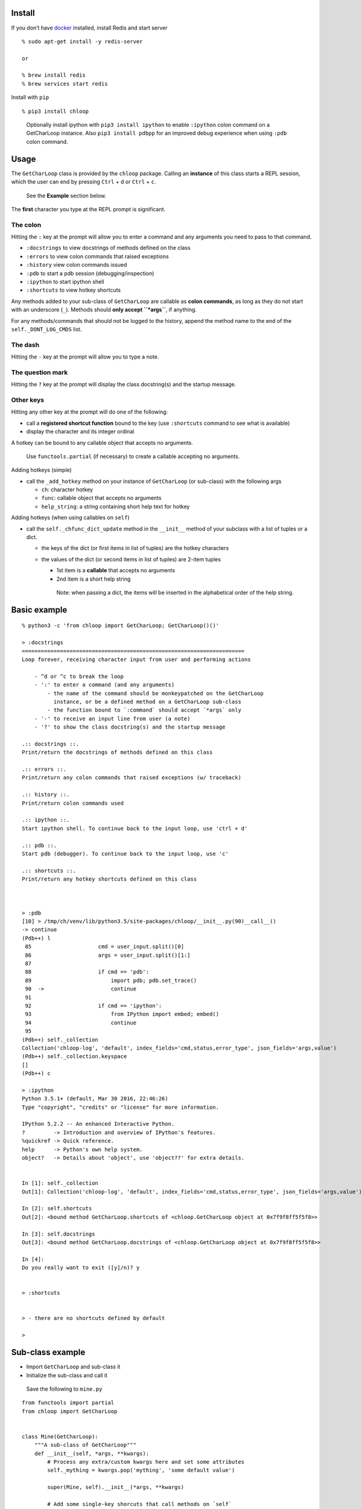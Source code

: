 Install
-------

If you don’t have `docker <https://docs.docker.com/get-docker>`__
installed, install Redis and start server

::

   % sudo apt-get install -y redis-server

   or

   % brew install redis
   % brew services start redis

Install with ``pip``

::

   % pip3 install chloop

..

   Optionally install ipython with ``pip3 install ipython`` to enable
   ``:ipython`` colon command on a GetCharLoop instance. Also
   ``pip3 install pdbpp`` for an improved debug experience when using
   ``:pdb`` colon command.

Usage
-----

The ``GetCharLoop`` class is provided by the ``chloop`` package. Calling
an **instance** of this class starts a REPL session, which the user can
end by pressing ``Ctrl`` + ``d`` or ``Ctrl`` + ``c``.

   See the **Example** section below.

The **first** character you type at the REPL prompt is significant.

The colon
^^^^^^^^^

Hitting the ``:`` key at the prompt will allow you to enter a command
and any arguments you need to pass to that command.

-  ``:docstrings`` to view docstrings of methods defined on the class
-  ``:errors`` to view colon commands that raised exceptions
-  ``:history`` view colon commands issued
-  ``:pdb`` to start a pdb session (debugging/inspection)
-  ``:ipython`` to start ipython shell
-  ``:shortcuts`` to view hotkey shortcuts

Any methods added to your sub-class of ``GetCharLoop`` are callable as
**colon commands**, as long as they do not start with an underscore
(``_``). Methods should **only accept ``*args``**, if anything.

For any methods/commands that should not be logged to the history,
append the method name to the end of the ``self._DONT_LOG_CMDS`` list.

The dash
^^^^^^^^

Hitting the ``-`` key at the prompt will allow you to type a note.

The question mark
^^^^^^^^^^^^^^^^^

Hitting the ``?`` key at the prompt will display the class docstring(s)
and the startup message.

Other keys
^^^^^^^^^^

Hitting any other key at the prompt will do one of the following:

-  call a **registered shortcut function** bound to the key (use
   ``:shortcuts`` command to see what is available)
-  display the character and its integer ordinal

A hotkey can be bound to any callable object that accepts no arguments.

   Use ``functools.partial`` (if necessary) to create a callable
   accepting no arguments.

Adding hotkeys (simple)

-  call the ``_add_hotkey`` method on your instance of ``GetCharLoop``
   (or sub-class) with the following args

   -  ``ch``: character hotkey
   -  ``func``: callable object that accepts no arguments
   -  ``help_string``: a string containing short help text for hotkey

Adding hotkeys (when using callables on ``self``)

-  call the ``self._chfunc_dict_update`` method in the ``__init__``
   method of your subclass with a list of tuples or a dict.

   -  the keys of the dict (or first items in list of tuples) are the
      hotkey characters
   -  the values of the dict (or second items in list of tuples) are
      2-item tuples

      -  1st item is a **callable** that accepts no arguments
      -  2nd item is a short help string

      ..

         Note: when passing a dict, the items will be inserted in the
         alphabetical order of the help string.

Basic example
-------------

::

   % python3 -c 'from chloop import GetCharLoop; GetCharLoop()()'

   > :docstrings
   ======================================================================
   Loop forever, receiving character input from user and performing actions

       - ^d or ^c to break the loop
       - ':' to enter a command (and any arguments)
           - the name of the command should be monkeypatched on the GetCharLoop
             instance, or be a defined method on a GetCharLoop sub-class
           - the function bound to `:command` should accept `*args` only
       - '-' to receive an input line from user (a note)
       - '?' to show the class docstring(s) and the startup message

   .:: docstrings ::.
   Print/return the docstrings of methods defined on this class

   .:: errors ::.
   Print/return any colon commands that raised exceptions (w/ traceback)

   .:: history ::.
   Print/return colon commands used

   .:: ipython ::.
   Start ipython shell. To continue back to the input loop, use 'ctrl + d'

   .:: pdb ::.
   Start pdb (debugger). To continue back to the input loop, use 'c'

   .:: shortcuts ::.
   Print/return any hotkey shortcuts defined on this class



   > :pdb
   [10] > /tmp/ch/venv/lib/python3.5/site-packages/chloop/__init__.py(90)__call__()
   -> continue
   (Pdb++) l
    85                     cmd = user_input.split()[0]
    86                     args = user_input.split()[1:]
    87
    88                     if cmd == 'pdb':
    89                         import pdb; pdb.set_trace()
    90  ->                     continue
    91
    92                     if cmd == 'ipython':
    93                         from IPython import embed; embed()
    94                         continue
    95
   (Pdb++) self._collection
   Collection('chloop-log', 'default', index_fields='cmd,status,error_type', json_fields='args,value')
   (Pdb++) self._collection.keyspace
   []
   (Pdb++) c

   > :ipython
   Python 3.5.1+ (default, Mar 30 2016, 22:46:26)
   Type "copyright", "credits" or "license" for more information.

   IPython 5.2.2 -- An enhanced Interactive Python.
   ?         -> Introduction and overview of IPython's features.
   %quickref -> Quick reference.
   help      -> Python's own help system.
   object?   -> Details about 'object', use 'object??' for extra details.


   In [1]: self._collection
   Out[1]: Collection('chloop-log', 'default', index_fields='cmd,status,error_type', json_fields='args,value')

   In [2]: self.shortcuts
   Out[2]: <bound method GetCharLoop.shortcuts of <chloop.GetCharLoop object at 0x7f9f8ff5f5f8>>

   In [3]: self.docstrings
   Out[3]: <bound method GetCharLoop.docstrings of <chloop.GetCharLoop object at 0x7f9f8ff5f5f8>>

   In [4]:
   Do you really want to exit ([y]/n)? y


   > :shortcuts


   > - there are no shortcuts defined by default

   >

Sub-class example
-----------------

-  Import ``GetCharLoop`` and sub-class it
-  Initialize the sub-class and call it

..

   Save the following to ``mine.py``

::

   from functools import partial
   from chloop import GetCharLoop


   class Mine(GetCharLoop):
       """A sub-class of GetCharLoop"""
       def __init__(self, *args, **kwargs):
           # Process any extra/custom kwargs here and set some attributes
           self._mything = kwargs.pop('mything', 'some default value')

           super(Mine, self).__init__(*args, **kwargs)

           # Add some single-key shorcuts that call methods on `self`
           self._chfunc_dict_update([
               ('h', (self.history,
                     'display recent command history')),
               ('e', (self.errors,
                     'display recent errors')),
           ])


       def somefunc(self, *args):
           """Joins the args passed to it into a string"""
           args_as_one = ' '.join(args)
           print(repr(args_as_one))
           return args_as_one

       def lame(self):
           """raise exception"""
           return 1/0


   if __name__ == '__main__':
       m = Mine(prompt='\nmyprompt> ')
       m._add_hotkey('a', lambda: print('hello'), 'say hello')
       m()

Interact with the REPL
^^^^^^^^^^^^^^^^^^^^^^

   Assuming the above code is in a file called ``mine.py``

::

   % python mine.py

   myprompt> :somefunc here are some args
   u'here are some args'

   myprompt> :shortcuts
   'e' -- display recent errors
   'h' -- display recent command history
   'a' -- say hello

   myprompt> a
   hello

   myprompt> :lame
   ======================================================================
   Traceback (most recent call last):
     File "/home/ken/chloop/chloop/__init__.py", line 232, in __call__
       value = cmd_func()
     File "main.py", line 33, in lame
       return 1/0
   ZeroDivisionError: integer division or modulo by zero

   cmd: u'lame'
   args: []

   myprompt> :pdb
   ...

   myprompt> e
   (errors output)

   myprompt> - here is a note

   myprompt> - here is another note

   myprompt>
